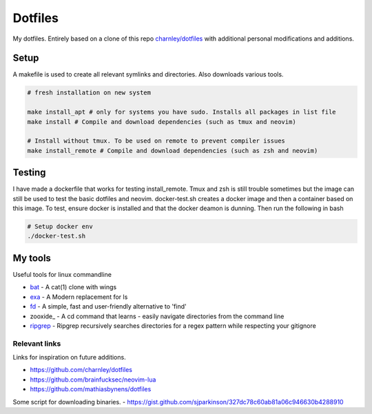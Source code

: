 Dotfiles
========

My dotfiles. Entirely based on a clone of this repo `charnley/dotfiles <https://github.com/charnley/dotfiles>`_ 
with additional personal modifications and additions.

Setup
-----

A makefile is used to create all relevant symlinks and directories. Also downloads various tools. 

.. code-block:: bash

    # fresh installation on new system

    make install_apt # only for systems you have sudo. Installs all packages in list file
    make install # Compile and download dependencies (such as tmux and neovim)

    # Install without tmux. To be used on remote to prevent compiler issues
    make install_remote # Compile and download dependencies (such as zsh and neovim)


Testing
-----
I have made a dockerfile that works for testing install_remote. Tmux and zsh is still trouble sometimes but the image can still be used to test the basic dotfiles and neovim.
docker-test.sh creates a docker image and then a container based on this image.
To test, ensure docker is installed and that the docker deamon is dunning. Then run the following in bash

.. code-block:: bash

    # Setup docker env
    ./docker-test.sh

My tools
---------
Useful tools for linux commandline

- bat_ - A cat(1) clone with wings
- exa_ - A Modern replacement for ls
- fd_ - A simple, fast and user-friendly alternative to 'find'
- zooxide_ - A cd command that learns - easily navigate directories from the command line
- ripgrep_ - Ripgrep recursively searches directories for a regex pattern while respecting your gitignore


.. _bat: https://github.com/sharkdp/bat
.. _exa: https://github.com/ogham/exa
.. _fd : https://github.com/sharkdp/fd
.. _zoxide: https://github.com/ajeetdsouza/zoxide
.. _ripgrep: https://github.com/BurntSushi/ripgrep

Relevant links
_________________
Links for inspiration on future additions. 

- `<https://github.com/charnley/dotfiles>`_
- `<https://github.com/brainfucksec/neovim-lua>`_
- `<https://github.com/mathiasbynens/dotfiles>`_

Some script for downloading binaries.
- https://gist.github.com/sjparkinson/327dc78c60ab81a06c946630b4288910


